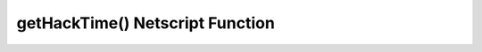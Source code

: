 getHackTime() Netscript Function
================================

.. js:function:: getHackTime(hostname[, hackLvl=current level])

    :RAM cost: 0.05 GB
    :param string hostname: Hostname of target server.
    :param number hackLvl: Optional hacking level for the calculation. Defaults
        to player's current hacking level.
    :returns: seconds it takes to execute :doc:`hack<hack>` on that server.

    The function takes in an optional ``hackLvl`` parameter that can be
    specified to see what the hack time would be at different hacking levels.

    Example:

    .. code-block:: javascript

        getHackTime("foodnstuff"); // returns: 53.4

    .. note:: For Hacknet Servers (the upgraded version of a Hacknet Node), this function will
              return :code:`Infinity`. 
